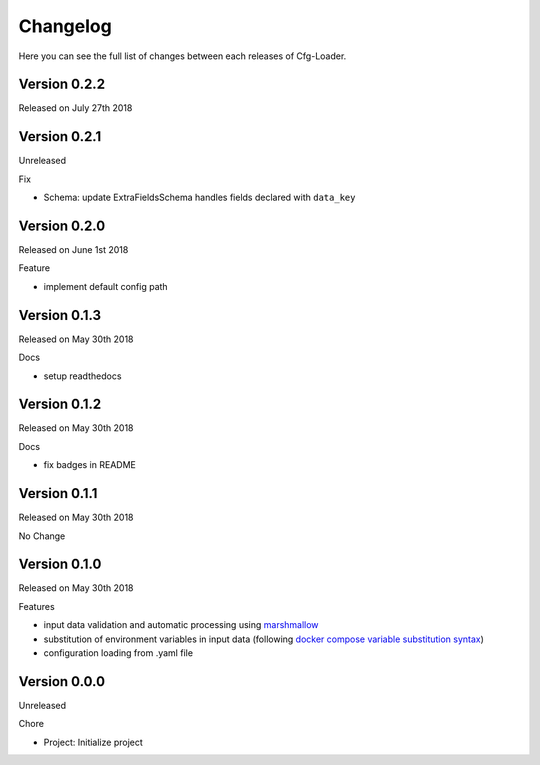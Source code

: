Changelog
=========

Here you can see the full list of changes between each releases of Cfg-Loader.

Version 0.2.2
-------------

Released on July 27th 2018

Version 0.2.1
-------------

Unreleased

Fix

- Schema: update ExtraFieldsSchema handles fields declared with ``data_key``

Version 0.2.0
-------------

Released on June 1st 2018

Feature

- implement default config path

Version 0.1.3
-------------

Released on May 30th 2018

Docs

- setup readthedocs

Version 0.1.2
-------------

Released on May 30th 2018

Docs

- fix badges in README

Version 0.1.1
-------------

Released on May 30th 2018

No Change

Version 0.1.0
-------------

Released on May 30th 2018

Features

- input data validation and automatic processing using `marshmallow`_
- substitution of environment variables in input data (following `docker compose variable substitution syntax`_)
- configuration loading from .yaml file

.. _`marshmallow`: https://github.com/marshmallow-code/marshmallow
.. _`docker compose variable substitution syntax`: https://docs.docker.com/compose/compose-file/#variable-substitution

Version 0.0.0
-------------

Unreleased

Chore

- Project: Initialize project